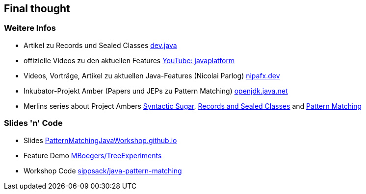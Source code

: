 == Final thought

=== Weitere Infos
* Artikel zu Records und Sealed Classes https://dev.java/learn/[dev.java]
* offizielle Videos zu den aktuellen Features https://www.youtube.com/c/javaplatform[YouTube: javaplatform]
* Videos, Vorträge, Artikel zu aktuellen Java-Features (Nicolai Parlog) https://nipafx.dev/[nipafx.dev]
* Inkubator-Projekt Amber (Papers und JEPs zu Pattern Matching) https://openjdk.java.net/projects/amber/[openjdk.java.net]
* Merlins series about Project Ambers https://www.adesso.de/de/news/blog/schmuckes-java-syntactic-sugar-von-project-amber.jsp[Syntactic Sugar], https://www.adesso.de/de/news/blog/schmuckes-java-records-und-sealed-classes.jsp[Records and Sealed Classes] and https://www.adesso.de/de/news/blog/schmuckes-java-project-amber-und-das-pattern-matching.jsp[Pattern Matching]

=== Slides 'n' Code
* Slides https://PatternMatchingJavaWorkshop.github.io[PatternMatchingJavaWorkshop.github.io]
* Feature Demo https://github.com/MBoegers/TreeExperiments[MBoegers/TreeExperiments]
* Workshop Code https://github.com/sippsack/java-pattern-matchinge[sippsack/java-pattern-matching]